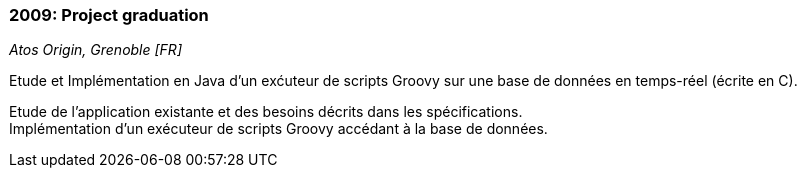 === 2009: Project graduation
[small]_Atos Origin, Grenoble [FR]_

.Etude et Implémentation en Java d’un exćuteur de scripts Groovy sur une base de données en temps-réel (écrite en C).
****
Etude de l’application existante et des besoins décrits dans les spécifications.  +
Implémentation d’un exécuteur de scripts Groovy accédant à la base de données.
****